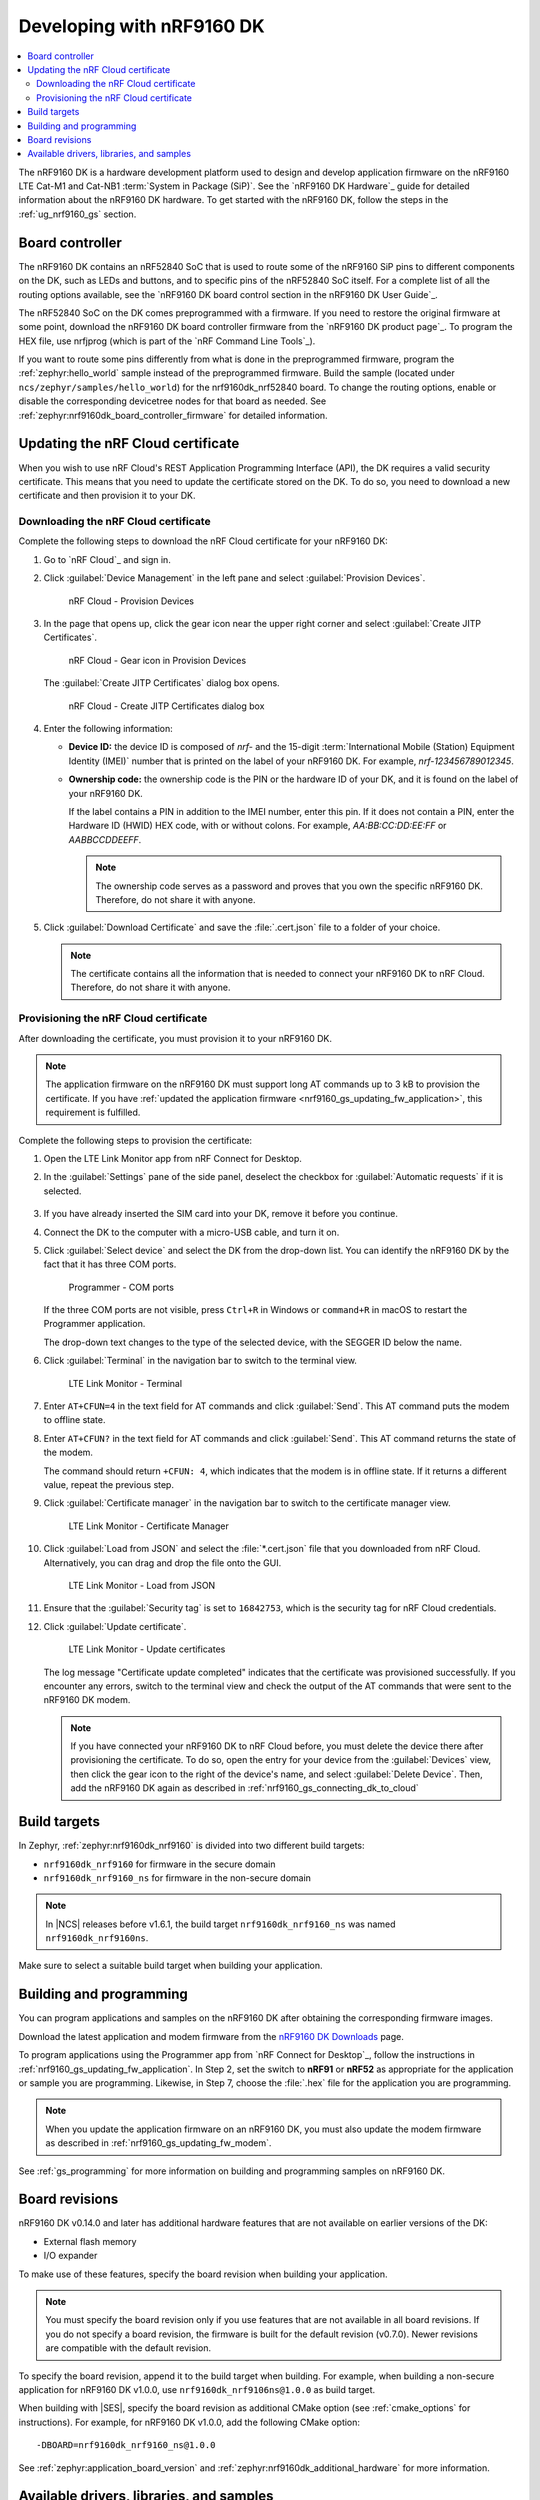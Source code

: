 .. _ug_nrf9160:

Developing with nRF9160 DK
##########################

.. contents::
   :local:
   :depth: 2

The nRF9160 DK is a hardware development platform used to design and develop application firmware on the nRF9160 LTE Cat-M1 and Cat-NB1 :term:`System in Package (SiP)`.
See the `nRF9160 DK Hardware`_ guide for detailed information about the nRF9160 DK hardware.
To get started with the nRF9160 DK, follow the steps in the :ref:`ug_nrf9160_gs` section.

.. _nrf9160_ug_intro:

Board controller
****************

The nRF9160 DK contains an nRF52840 SoC that is used to route some of the nRF9160 SiP pins to different components on the DK, such as LEDs and buttons, and to specific pins of the nRF52840 SoC itself.
For a complete list of all the routing options available, see the `nRF9160 DK board control section in the nRF9160 DK User Guide`_.

The nRF52840 SoC on the DK comes preprogrammed with a firmware.
If you need to restore the original firmware at some point, download the nRF9160 DK board controller firmware from the `nRF9160 DK product page`_.
To program the HEX file, use nrfjprog (which is part of the `nRF Command Line Tools`_).

If you want to route some pins differently from what is done in the preprogrammed firmware, program the :ref:`zephyr:hello_world` sample instead of the preprogrammed firmware.
Build the sample (located under ``ncs/zephyr/samples/hello_world``) for the nrf9160dk_nrf52840 board.
To change the routing options, enable or disable the corresponding devicetree nodes for that board as needed.
See :ref:`zephyr:nrf9160dk_board_controller_firmware` for detailed information.

.. _nrf9160_ug_updating_cloud_certificate:

Updating the nRF Cloud certificate
**********************************

When you wish to use nRF Cloud's REST Application Programming Interface (API), the DK requires a valid security certificate.
This means that you need to update the certificate stored on the DK.
To do so, you need to download a new certificate and then provision it to your DK.

.. _downloading_cloud_certificate:

Downloading the nRF Cloud certificate
=====================================

Complete the following steps to download the nRF Cloud certificate for your nRF9160 DK:

1. Go to `nRF Cloud`_ and sign in.
#. Click :guilabel:`Device Management` in the left pane and select :guilabel:`Provision Devices`.

   .. figure:: /images/nrfcloud_provisiondevices.png
      :alt: nRF Cloud - Provision Devices

      nRF Cloud - Provision Devices

#. In the  page that opens up, click the gear icon near the upper right corner and select :guilabel:`Create JITP Certificates`.

   .. figure:: /images/nrfcloud_provisiondevices_gearicon.png
      :alt: nRF Cloud - Gear icon in Provision Devices

      nRF Cloud - Gear icon in Provision Devices

   The :guilabel:`Create JITP Certificates` dialog box opens.

   .. figure:: /images/nrfcloud_jitpcertificates.png
      :alt: nRF Cloud - Create JITP Certificates dialog box

      nRF Cloud - Create JITP Certificates dialog box

#. Enter the following information:

   * **Device ID:** the device ID is composed of *nrf-* and the 15-digit :term:`International Mobile (Station) Equipment Identity (IMEI)` number that is printed on the label of your nRF9160 DK.
     For example, *nrf-123456789012345*.
   * **Ownership code:** the ownership code is the PIN or the hardware ID of your DK, and it is found on the label of your nRF9160 DK.

     If the label contains a PIN in addition to the IMEI number, enter this pin.
     If it does not contain a PIN, enter the Hardware ID (HWID) HEX code, with or without colons.
     For example, *AA:BB:CC:DD:EE:FF* or *AABBCCDDEEFF*.

     .. note::

        The ownership code serves as a password and proves that you own the specific nRF9160 DK.
        Therefore, do not share it with anyone.

#. Click :guilabel:`Download Certificate` and save the :file:`.cert.json` file to a folder of your choice.

   .. note::

      The certificate contains all the information that is needed to connect your nRF9160 DK to nRF Cloud.
      Therefore, do not share it with anyone.

.. _provisioning_cloud_certificate:

Provisioning the nRF Cloud certificate
======================================

After downloading the certificate, you must provision it to your nRF9160 DK.

.. note::

   The application firmware on the nRF9160 DK must support long AT commands up to 3 kB to provision the certificate.
   If you have :ref:`updated the application firmware <nrf9160_gs_updating_fw_application>`, this requirement is fulfilled.

Complete the following steps to provision the certificate:

1. Open the LTE Link Monitor app from nRF Connect for Desktop.
#. In the :guilabel:`Settings` pane of the side panel, deselect the checkbox for :guilabel:`Automatic requests` if it is selected.

   .. figure:: /images/ltelinkmonitor_automaticrequests.png
      :alt: LTE Link Monitor - Automatic requests check box

#. If you have already inserted the SIM card into your DK, remove it before you continue.
#. Connect the DK to the computer with a micro-USB cable, and turn it on.
#. Click :guilabel:`Select device` and select the DK from the drop-down list.
   You can identify the nRF9160 DK by the fact that it has three COM ports.

   .. figure:: /images/programmer_com_ports.png
      :alt: Programmer - COM ports

      Programmer - COM ports

   If the three COM ports are not visible, press ``Ctrl+R`` in Windows or ``command+R`` in macOS to restart the Programmer application.

   The drop-down text changes to the type of the selected device, with the SEGGER ID below the name.

#. Click :guilabel:`Terminal` in the navigation bar to switch to the terminal view.

   .. figure:: /images/ltelinkmonitor_navigationterminal.png
      :alt: LTE Link Monitor - Terminal

      LTE Link Monitor - Terminal

#. Enter ``AT+CFUN=4`` in the text field for AT commands and click :guilabel:`Send`.
   This AT command puts the modem to offline state.
#. Enter ``AT+CFUN?`` in the text field for AT commands and click :guilabel:`Send`.
   This AT command returns the state of the modem.

   The command should return ``+CFUN: 4``, which indicates that the modem is in offline state.
   If it returns a different value, repeat the previous step.
#. Click :guilabel:`Certificate manager` in the navigation bar to switch to the certificate manager view.

   .. figure:: /images/ltelinkmonitor_navigationcertificatemanager.png
      :alt: LTE Link Monitor - Certificate Manager

      LTE Link Monitor - Certificate Manager

#. Click :guilabel:`Load from JSON` and select the :file:`*.cert.json` file that you downloaded from nRF Cloud.
   Alternatively, you can drag and drop the file onto the GUI.

   .. figure:: /images/ltelinkmonitor_loadjson.png
      :alt: LTE Link Monitor - Load from JSON

      LTE Link Monitor - Load from JSON

#. Ensure that the :guilabel:`Security tag` is set to ``16842753``, which is the security tag for nRF Cloud credentials.
#. Click :guilabel:`Update certificate`.

   .. figure:: /images/ltelinkmonitor_updatecertificates.png
      :alt: LTE Link Monitor - Update certificates

      LTE Link Monitor - Update certificates

   The log message "Certificate update completed" indicates that the certificate was provisioned successfully.
   If you encounter any errors, switch to the terminal view and check the output of the AT commands that were sent to the nRF9160 DK modem.

   .. note::

      If you have connected your nRF9160 DK to nRF Cloud before, you must delete the device there after provisioning the certificate.
      To do so, open the entry for your device from the :guilabel:`Devices` view, then click the gear icon to the right of the device's name, and select :guilabel:`Delete Device`.
      Then, add the nRF9160 DK again as described in :ref:`nrf9160_gs_connecting_dk_to_cloud`


Build targets
*************

In Zephyr, :ref:`zephyr:nrf9160dk_nrf9160` is divided into two different build targets:

* ``nrf9160dk_nrf9160`` for firmware in the secure domain
* ``nrf9160dk_nrf9160_ns`` for firmware in the non-secure domain

.. note::
   In |NCS| releases before v1.6.1, the build target ``nrf9160dk_nrf9160_ns`` was named ``nrf9160dk_nrf9160ns``.

Make sure to select a suitable build target when building your application.

Building and programming
************************

You can program applications and samples on the nRF9160 DK after obtaining the corresponding firmware images.

Download the latest application and modem firmware from the `nRF9160 DK Downloads <nRF9160 product website (compatible downloads)>`_ page.

To program applications using the Programmer app from `nRF Connect for Desktop`_, follow the instructions in :ref:`nrf9160_gs_updating_fw_application`.
In Step 2, set the switch to **nRF91** or **nRF52** as appropriate for the application or sample you are programming.
Likewise, in Step 7, choose the :file:`.hex` file for the application you are programming.

.. note::
   When you update the application firmware on an nRF9160 DK, you must also update the modem firmware as described in :ref:`nrf9160_gs_updating_fw_modem`.

See :ref:`gs_programming` for more information on building and programming samples on nRF9160 DK.


Board revisions
***************

nRF9160 DK v0.14.0 and later has additional hardware features that are not available on earlier versions of the DK:

* External flash memory
* I/O expander

To make use of these features, specify the board revision when building your application.

.. note::
   You must specify the board revision only if you use features that are not available in all board revisions.
   If you do not specify a board revision, the firmware is built for the default revision (v0.7.0).
   Newer revisions are compatible with the default revision.

To specify the board revision, append it to the build target when building.
For example, when building a non-secure application for nRF9160 DK v1.0.0, use ``nrf9160dk_nrf9106ns@1.0.0`` as build target.

When building with |SES|, specify the board revision as additional CMake option (see :ref:`cmake_options` for instructions).
For example, for nRF9160 DK v1.0.0, add the following CMake option::

  -DBOARD=nrf9160dk_nrf9160_ns@1.0.0

See :ref:`zephyr:application_board_version` and :ref:`zephyr:nrf9160dk_additional_hardware` for more information.


.. _nrf9160_ug_drivs_libs_samples:

Available drivers, libraries, and samples
*****************************************

See the :ref:`drivers`, :ref:`libraries`, and :ref:`nRF9160 samples <nrf9160_samples>` sections and the respective repository folders for up-to-date information.

